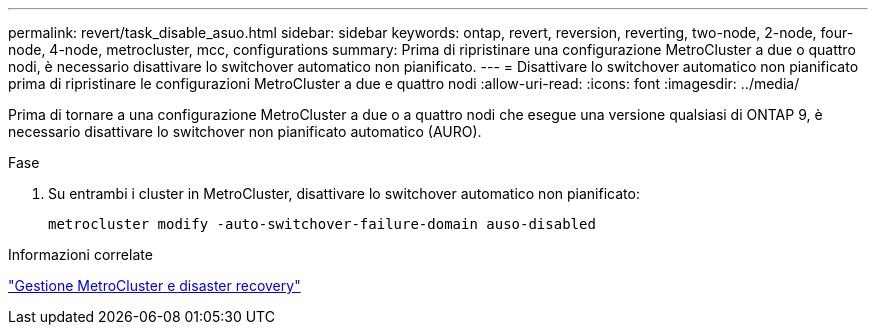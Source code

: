 ---
permalink: revert/task_disable_asuo.html 
sidebar: sidebar 
keywords: ontap, revert, reversion, reverting, two-node, 2-node, four-node, 4-node, metrocluster, mcc, configurations 
summary: Prima di ripristinare una configurazione MetroCluster a due o quattro nodi, è necessario disattivare lo switchover automatico non pianificato. 
---
= Disattivare lo switchover automatico non pianificato prima di ripristinare le configurazioni MetroCluster a due e quattro nodi
:allow-uri-read: 
:icons: font
:imagesdir: ../media/


[role="lead"]
Prima di tornare a una configurazione MetroCluster a due o a quattro nodi che esegue una versione qualsiasi di ONTAP 9, è necessario disattivare lo switchover non pianificato automatico (AURO).

.Fase
. Su entrambi i cluster in MetroCluster, disattivare lo switchover automatico non pianificato:
+
[source, cli]
----
metrocluster modify -auto-switchover-failure-domain auso-disabled
----


.Informazioni correlate
link:https://docs.netapp.com/us-en/ontap-metrocluster/disaster-recovery/concept_dr_workflow.html["Gestione MetroCluster e disaster recovery"^]
